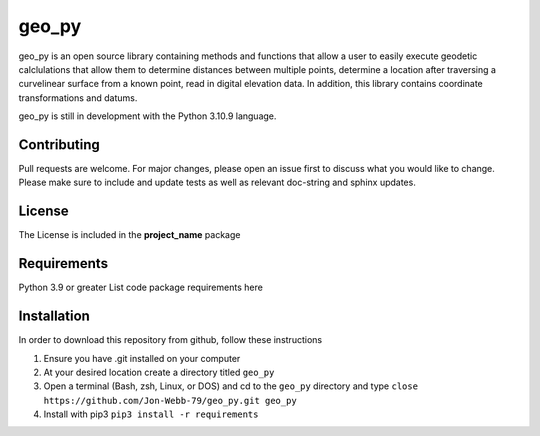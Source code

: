 ******
geo_py
******

geo_py is an open source library containing methods and functions that allow a user to easily
execute geodetic calclulations that allow them to determine distances between multiple points,
determine a location after traversing a curvelinear surface from a known point, read
in digital elevation data.  In addition, this library contains coordinate transformations
and datums.

geo_py is still in development with the Python 3.10.9 language.

Contributing
############
Pull requests are welcome.  For major changes, please open an issue first to discuss
what you would like to change.  Please make sure to include and update tests
as well as relevant doc-string and sphinx updates.

License
#######
The License is included in the **project_name** package

Requirements
############
Python 3.9 or greater
List code package requirements here

Installation
############
In order to download this repository from github, follow these instructions

1. Ensure you have .git installed on your computer
2. At your desired location create a directory titled ``geo_py``
3. Open a terminal (Bash, zsh, Linux, or DOS) and cd to the ``geo_py`` directory and type
   ``close https://github.com/Jon-Webb-79/geo_py.git geo_py``
4. Install with pip3
   ``pip3 install -r requirements``
